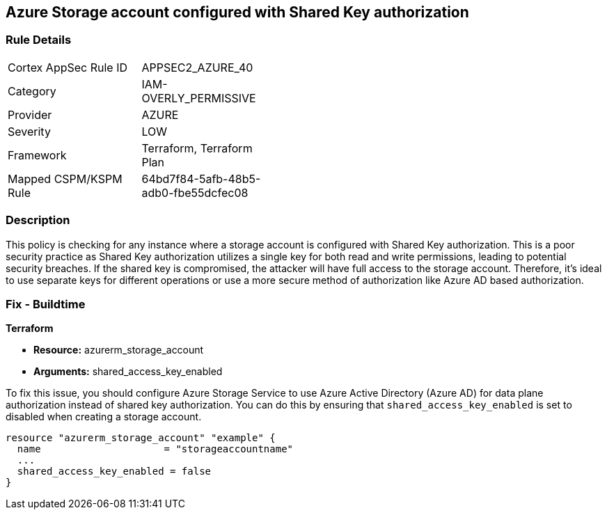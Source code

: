 == Azure Storage account configured with Shared Key authorization

=== Rule Details

[width=45%]
|===
|Cortex AppSec Rule ID |APPSEC2_AZURE_40
|Category |IAM-OVERLY_PERMISSIVE
|Provider |AZURE
|Severity |LOW
|Framework |Terraform, Terraform Plan
|Mapped CSPM/KSPM Rule |64bd7f84-5afb-48b5-adb0-fbe55dcfec08
|===


=== Description

This policy is checking for any instance where a storage account is configured with Shared Key authorization. This is a poor security practice as Shared Key authorization utilizes a single key for both read and write permissions, leading to potential security breaches. If the shared key is compromised, the attacker will have full access to the storage account. Therefore, it's ideal to use separate keys for different operations or use a more secure method of authorization like Azure AD based authorization.

=== Fix - Buildtime

*Terraform*

* *Resource:* azurerm_storage_account
* *Arguments:* shared_access_key_enabled

To fix this issue, you should configure Azure Storage Service to use Azure Active Directory (Azure AD) for data plane authorization instead of shared key authorization. You can do this by ensuring that `shared_access_key_enabled` is set to disabled when creating a storage account.

[source,go]
----
resource "azurerm_storage_account" "example" {
  name                     = "storageaccountname"
  ...
  shared_access_key_enabled = false
}
----

